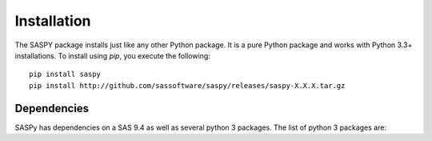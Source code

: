 
.. Copyright SAS Institute

Installation
============

The SASPY package installs just like any other Python package.
It is a pure Python package and works with Python 3.3+
installations.  To install using `pip`, you execute the following::

    pip install saspy
    pip install http://github.com/sassoftware/saspy/releases/saspy-X.X.X.tar.gz


Dependencies
------------

SASPy has dependencies on a SAS 9.4 as well as several python 3 packages.
The list of python 3 packages are:
